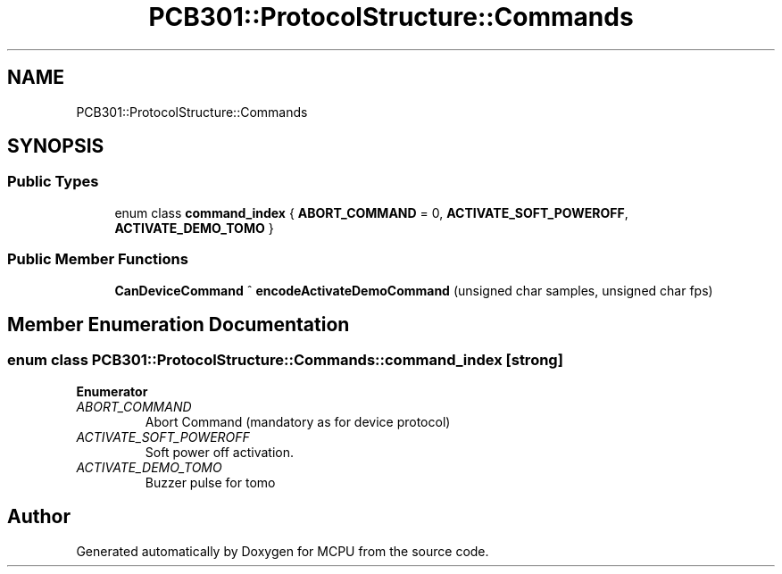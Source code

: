 .TH "PCB301::ProtocolStructure::Commands" 3 "Mon Sep 30 2024" "MCPU" \" -*- nroff -*-
.ad l
.nh
.SH NAME
PCB301::ProtocolStructure::Commands
.SH SYNOPSIS
.br
.PP
.SS "Public Types"

.in +1c
.ti -1c
.RI "enum class \fBcommand_index\fP { \fBABORT_COMMAND\fP = 0, \fBACTIVATE_SOFT_POWEROFF\fP, \fBACTIVATE_DEMO_TOMO\fP }"
.br
.in -1c
.SS "Public Member Functions"

.in +1c
.ti -1c
.RI "\fBCanDeviceCommand\fP ^ \fBencodeActivateDemoCommand\fP (unsigned char samples, unsigned char fps)"
.br
.in -1c
.SH "Member Enumeration Documentation"
.PP 
.SS "enum class \fBPCB301::ProtocolStructure::Commands::command_index\fP\fC [strong]\fP"

.PP
\fBEnumerator\fP
.in +1c
.TP
\fB\fIABORT_COMMAND \fP\fP
Abort Command (mandatory as for device protocol) 
.TP
\fB\fIACTIVATE_SOFT_POWEROFF \fP\fP
Soft power off activation\&. 
.TP
\fB\fIACTIVATE_DEMO_TOMO \fP\fP
Buzzer pulse for tomo 
.br
 

.SH "Author"
.PP 
Generated automatically by Doxygen for MCPU from the source code\&.
